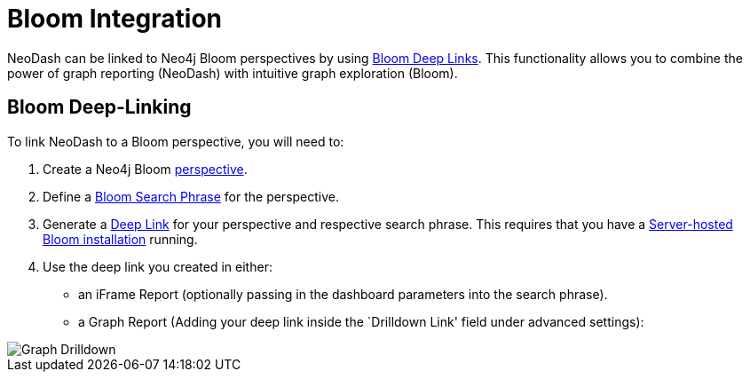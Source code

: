 = Bloom Integration

NeoDash can be linked to Neo4j Bloom perspectives by using
https://neo4j.com/docs/bloom-user-guide/current/bloom-tutorial/deep-links/[Bloom
Deep Links]. This functionality allows you to combine the power of graph
reporting (NeoDash) with intuitive graph exploration (Bloom).

== Bloom Deep-Linking

To link NeoDash to a Bloom perspective, you will need to: 

1. Create a Neo4j Bloom https://neo4j.com/docs/bloom-user-guide/current/bloom-perspectives/bloom-perspectives/[perspective].
2. Define a https://neo4j.com/docs/bloom-user-guide/current/bloom-tutorial/search-phrases-advanced/[Bloom
Search Phrase] for the perspective. 
3. Generate a https://neo4j.com/docs/bloom-user-guide/current/bloom-tutorial/deep-links/#_server_hosted_bloom[Deep
Link] for your perspective and respective search phrase. This requires
that you have a
https://neo4j.com/docs/bloom-user-guide/current/bloom-installation/installation-activation/#installing-server-plugin[Server-hosted
Bloom installation] running. 

4. Use the deep link you created in either:
- an iFrame Report (optionally passing in the dashboard parameters into
the search phrase). 
- a Graph Report (Adding your deep link inside the
`Drilldown Link' field under advanced settings):

image::graphdrilldown.png[Graph Drilldown]
